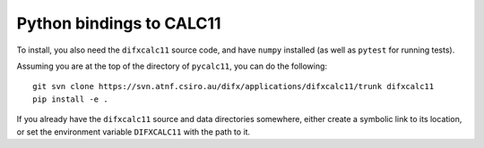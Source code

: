 *************************
Python bindings to CALC11
*************************

To install, you also need the ``difxcalc11`` source code, and have ``numpy``
installed (as well as ``pytest`` for running tests).

Assuming you are at the top of the directory of ``pycalc11``, you can do the
following::

  git svn clone https://svn.atnf.csiro.au/difx/applications/difxcalc11/trunk difxcalc11
  pip install -e .

If you already have the ``difxcalc11`` source and data directories somewhere,
either create a symbolic link to its location, or set the environment variable
``DIFXCALC11`` with the path to it.
